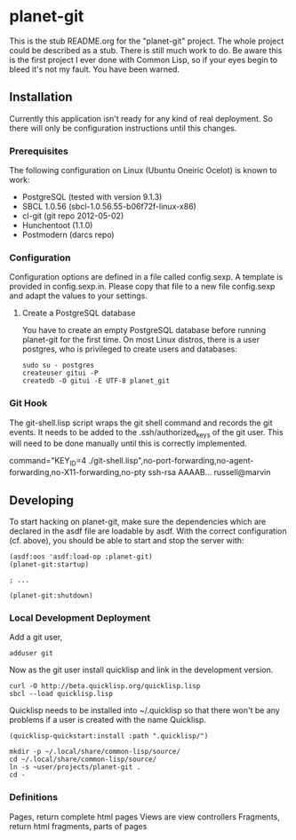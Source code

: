 * planet-git

  This is the stub README.org for the "planet-git" project.  The whole
  project could be described as a stub.  There is still much work to do.
  Be aware this is the first project I ever done with Common Lisp, so if
  your eyes begin to bleed it's not my fault. You have been warned.

** Installation

   Currently this application isn't ready for any kind of real
   deployment.  So there will only be configuration instructions until
   this changes.

*** Prerequisites

    The following configuration on Linux (Ubuntu Oneiric Ocelot) is
    known to work:

    - PostgreSQL (tested with version 9.1.3)
    - SBCL 1.0.56 (sbcl-1.0.56.55-b06f72f-linux-x86)
    - cl-git (git repo 2012-05-02)
    - Hunchentoot (1.1.0)
    - Postmodern (darcs repo)

*** Configuration

    Configuration options are defined in a file called config.sexp. A
    template is provided in config.sexp.in. Please copy that file to a
    new file config.sexp and adapt the values to your settings.

**** Create a PostgreSQL database

     You have to create an empty PostgreSQL database before running
     planet-git for the first time. On most Linux distros, there is a
     user postgres, who is privileged to create users and databases:

     #+BEGIN_EXAMPLE
     sudo su - postgres
     createuser gitui -P
     createdb -O gitui -E UTF-8 planet_git
     #+END_EXAMPLE

*** Git Hook

    The git-shell.lisp script wraps the git shell command and records
    the git events.  It needs to be added to the .ssh/authorized_keys
    of the git user.  This will need to be done manually until this is
    correctly implemented.
    
    command="KEY_ID=4
    ./git-shell.lisp",no-port-forwarding,no-agent-forwarding,no-X11-forwarding,no-pty
    ssh-rsa AAAAB... russell@marvin

** Developing

   To start hacking on planet-git, make sure the dependencies which
   are declared in the asdf file are loadable by asdf. With the
   correct configuration (cf. above), you should be able to start and
   stop the server with:

   #+BEGIN_SRC common-lisp
   (asdf:oos 'asdf:load-op :planet-git)
   (planet-git:startup)

   ; ...

   (planet-git:shutdown)
   #+END_SRC


*** Local Development Deployment
    Add a git user,

    #+BEGIN_SRC shell
    adduser git
    #+END_SRC

    Now as the git user install quicklisp and link in the development
    version.

    #+BEGIN_SRC shell
    curl -O http://beta.quicklisp.org/quicklisp.lisp
    sbcl --load quicklisp.lisp
    #+END_SRC

    Quicklisp needs to be installed into ~/.quicklisp so that there
    won't be any problems if a user is created with the name
    Quicklisp.
    #+BEGIN_SRC common-lisp
    (quicklisp-quickstart:install :path ".quicklisp/")
    #+END_SRC

    #+BEGIN_SRC shell
    mkdir -p ~/.local/share/common-lisp/source/
    cd ~/.local/share/common-lisp/source/
    ln -s ~user/projects/planet-git .
    cd -
    #+END_SRC


*** Definitions

    Pages, return complete html pages
    Views are view controllers
    Fragments, return html fragments, parts of pages
